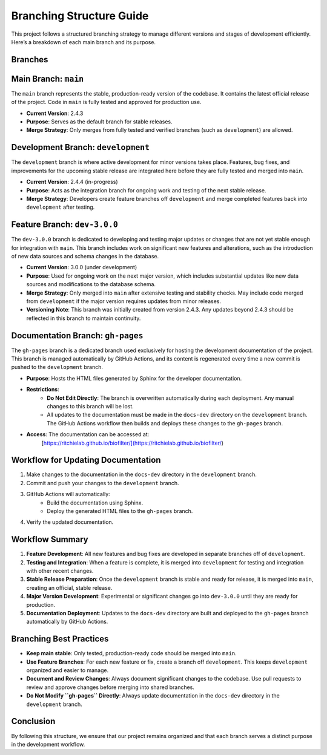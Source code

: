 Branching Structure Guide
==========================

This project follows a structured branching strategy to manage different versions and stages of development efficiently. Here’s a breakdown of each main branch and its purpose.

Branches
--------

Main Branch: ``main``
---------------------

The ``main`` branch represents the stable, production-ready version of the codebase. It contains the latest official release of the project. Code in ``main`` is fully tested and approved for production use.

- **Current Version**: 2.4.3
- **Purpose**: Serves as the default branch for stable releases.
- **Merge Strategy**: Only merges from fully tested and verified branches (such as ``development``) are allowed.

Development Branch: ``development``
-----------------------------------

The ``development`` branch is where active development for minor versions takes place. Features, bug fixes, and improvements for the upcoming stable release are integrated here before they are fully tested and merged into ``main``.

- **Current Version**: 2.4.4 (in-progress)
- **Purpose**: Acts as the integration branch for ongoing work and testing of the next stable release.
- **Merge Strategy**: Developers create feature branches off ``development`` and merge completed features back into ``development`` after testing.

Feature Branch: ``dev-3.0.0``
-----------------------------

The ``dev-3.0.0`` branch is dedicated to developing and testing major updates or changes that are not yet stable enough for integration with ``main``. This branch includes work on significant new features and alterations, such as the introduction of new data sources and schema changes in the database.

- **Current Version**: 3.0.0 (under development)
- **Purpose**: Used for ongoing work on the next major version, which includes substantial updates like new data sources and modifications to the database schema.
- **Merge Strategy**: Only merged into ``main`` after extensive testing and stability checks. May include code merged from ``development`` if the major version requires updates from minor releases.
- **Versioning Note**: This branch was initially created from version 2.4.3. Any updates beyond 2.4.3 should be reflected in this branch to maintain continuity.

Documentation Branch: ``gh-pages``
----------------------------------

The ``gh-pages`` branch is a dedicated branch used exclusively for hosting the development documentation of the project. This branch is managed automatically by GitHub Actions, and its content is regenerated every time a new commit is pushed to the ``development`` branch.

- **Purpose**: Hosts the HTML files generated by Sphinx for the developer documentation.
- **Restrictions**:
    - **Do Not Edit Directly**: The branch is overwritten automatically during each deployment. Any manual changes to this branch will be lost.
    - All updates to the documentation must be made in the ``docs-dev`` directory on the ``development`` branch. The GitHub Actions workflow then builds and deploys these changes to the ``gh-pages`` branch.
- **Access**: The documentation can be accessed at:
    [https://ritchielab.github.io/biofilter/](https://ritchielab.github.io/biofilter/)

Workflow for Updating Documentation
-----------------------------------

1. Make changes to the documentation in the ``docs-dev`` directory in the ``development`` branch.
2. Commit and push your changes to the ``development`` branch.
3. GitHub Actions will automatically:
    - Build the documentation using Sphinx.
    - Deploy the generated HTML files to the ``gh-pages`` branch.
4. Verify the updated documentation.


Workflow Summary
----------------

1. **Feature Development**: All new features and bug fixes are developed in separate branches off of ``development``.
2. **Testing and Integration**: When a feature is complete, it is merged into ``development`` for testing and integration with other recent changes.
3. **Stable Release Preparation**: Once the ``development`` branch is stable and ready for release, it is merged into ``main``, creating an official, stable release.
4. **Major Version Development**: Experimental or significant changes go into ``dev-3.0.0`` until they are ready for production.
5. **Documentation Deployment**: Updates to the ``docs-dev`` directory are built and deployed to the ``gh-pages`` branch automatically by GitHub Actions.


Branching Best Practices
-------------------------

- **Keep main stable**: Only tested, production-ready code should be merged into ``main``.
- **Use Feature Branches**: For each new feature or fix, create a branch off ``development``. This keeps ``development`` organized and easier to manage.
- **Document and Review Changes**: Always document significant changes to the codebase. Use pull requests to review and approve changes before merging into shared branches.
- **Do Not Modify ``gh-pages`` Directly**: Always update documentation in the ``docs-dev`` directory in the ``development`` branch.


Conclusion
----------

By following this structure, we ensure that our project remains organized and that each branch serves a distinct purpose in the development workflow.
